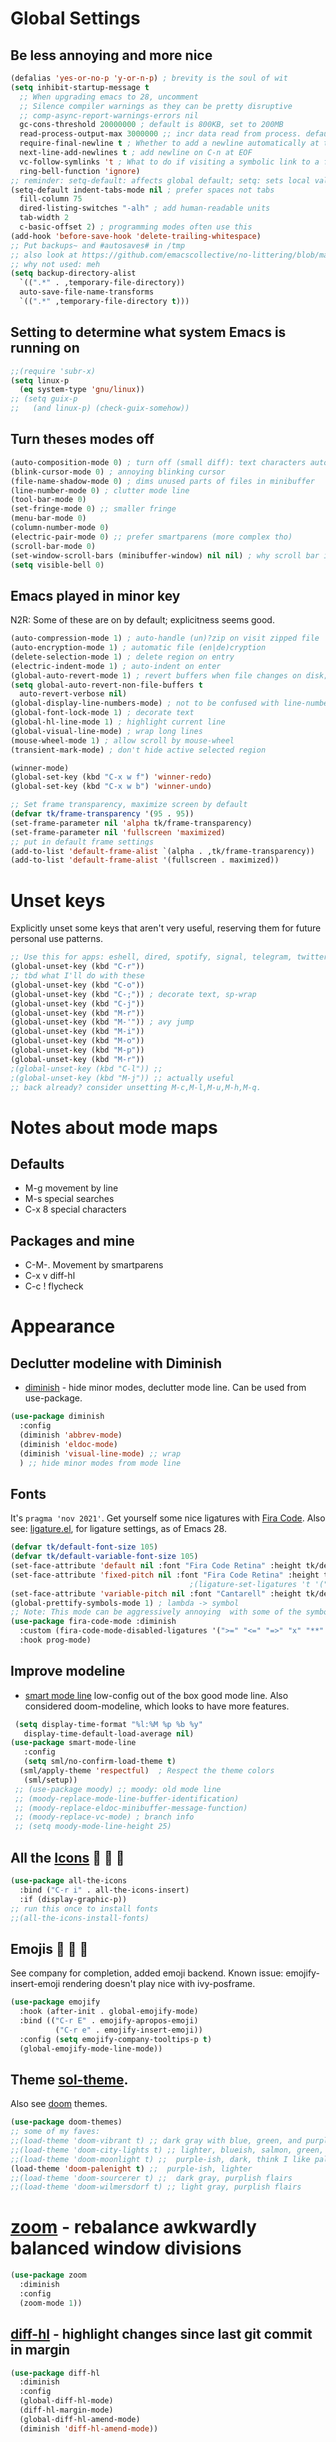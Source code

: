 * Global Settings
** Be less annoying and more nice
#+begin_src emacs-lisp
  (defalias 'yes-or-no-p 'y-or-n-p) ; brevity is the soul of wit
  (setq inhibit-startup-message t
    ;; When upgrading emacs to 28, uncomment
    ;; Silence compiler warnings as they can be pretty disruptive
    ;; comp-async-report-warnings-errors nil
    gc-cons-threshold 20000000 ; default is 800KB, set to 200MB
    read-process-output-max 3000000 ;; incr data read from process. default is 4kb.
    require-final-newline t ; Whether to add a newline automatically at the end of the file.
    next-line-add-newlines t ; add newline on C-n at EOF
    vc-follow-symlinks 't ; What to do if visiting a symbolic link to a file under version control.
    ring-bell-function 'ignore)
  ;; reminder: setq-default: affects global default; setq: sets local value;  all buffers;
  (setq-default indent-tabs-mode nil ; prefer spaces not tabs
    fill-column 75
    dired-listing-switches "-alh" ; add human-readable units
    tab-width 2
    c-basic-offset 2) ; programming modes often use this
  (add-hook 'before-save-hook 'delete-trailing-whitespace)
  ;; Put backups~ and #autosaves# in /tmp
  ;; also look at https://github.com/emacscollective/no-littering/blob/master/no-littering.el
  ;; why not used: meh
  (setq backup-directory-alist
    `((".*" . ,temporary-file-directory))
    auto-save-file-name-transforms
    `((".*" ,temporary-file-directory t)))
#+end_src
** Setting to determine what system Emacs is running on
#+begin_src emacs-lisp
  ;;(require 'subr-x)
  (setq linux-p
    (eq system-type 'gnu/linux))
  ;; (setq guix-p
  ;;   (and linux-p) (check-guix-somehow))
#+end_src
** Turn theses modes off
#+begin_src emacs-lisp
  (auto-composition-mode 0) ; turn off (small diff): text characters automatically composed by functions registered in composition-function-table
  (blink-cursor-mode 0) ; annoying blinking cursor
  (file-name-shadow-mode 0) ; dims unused parts of files in minibuffer
  (line-number-mode 0) ; clutter mode line
  (tool-bar-mode 0)
  (set-fringe-mode 0) ;; smaller fringe
  (menu-bar-mode 0)
  (column-number-mode 0)
  (electric-pair-mode 0) ;; prefer smartparens (more complex tho)
  (scroll-bar-mode 0)
  (set-window-scroll-bars (minibuffer-window) nil nil) ; why scroll bar in minibuffer
  (setq visible-bell 0)
#+end_src

** Emacs played in minor key
N2R: Some of these are on by default; explicitness seems good.
#+begin_src emacs-lisp
  (auto-compression-mode 1) ; auto-handle (un)?zip on visit zipped file
  (auto-encryption-mode 1) ; automatic file (en|de)cryption
  (delete-selection-mode 1) ; delete region on entry
  (electric-indent-mode 1) ; auto-indent on enter
  (global-auto-revert-mode 1) ; revert buffers when file changes on disk; convenient.
  (setq global-auto-revert-non-file-buffers t
    auto-revert-verbose nil)
  (global-display-line-numbers-mode) ; not to be confused with line-number-mode
  (global-font-lock-mode 1) ; decorate text
  (global-hl-line-mode 1) ; highlight current line
  (global-visual-line-mode) ; wrap long lines
  (mouse-wheel-mode 1) ; allow scroll by mouse-wheel
  (transient-mark-mode) ; don't hide active selected region

  (winner-mode)
  (global-set-key (kbd "C-x w f") 'winner-redo)
  (global-set-key (kbd "C-x w b") 'winner-undo)

  ;; Set frame transparency, maximize screen by default
  (defvar tk/frame-transparency '(95 . 95))
  (set-frame-parameter nil 'alpha tk/frame-transparency)
  (set-frame-parameter nil 'fullscreen 'maximized)
  ;; put in default frame settings
  (add-to-list 'default-frame-alist `(alpha . ,tk/frame-transparency))
  (add-to-list 'default-frame-alist '(fullscreen . maximized))
#+end_src
* Unset keys
Explicitly unset some keys that aren't very useful, reserving them for future personal use patterns.
#+begin_src emacs-lisp
  ;; Use this for apps: eshell, dired, spotify, signal, telegram, twitter, stack exchange, etc.
  (global-unset-key (kbd "C-r"))
  ;; tbd what I'll do with these
  (global-unset-key (kbd "C-o"))
  (global-unset-key (kbd "C-;")) ; decorate text, sp-wrap
  (global-unset-key (kbd "C-j"))
  (global-unset-key (kbd "M-r"))
  (global-unset-key (kbd "M-'")) ; avy jump
  (global-unset-key (kbd "M-i"))
  (global-unset-key (kbd "M-o"))
  (global-unset-key (kbd "M-p"))
  (global-unset-key (kbd "M-r"))
  ;(global-unset-key (kbd "C-l")) ;;
  ;(global-unset-key (kbd "M-j")) ;; actually useful
  ;; back already? consider unsetting M-c,M-l,M-u,M-h,M-q.
#+end_src
* Notes about mode maps
** Defaults
- M-g movement by line
- M-s special searches
- C-x 8 special characters
** Packages and mine
- C-M-. Movement by smartparens
- C-x v diff-hl
- C-c ! flycheck
* Appearance
** Declutter modeline with Diminish
- [[https://github.com/emacsmirror/diminish][diminish]] - hide minor modes, declutter mode line. Can be used from use-package.
#+begin_src emacs-lisp
  (use-package diminish
    :config
    (diminish 'abbrev-mode)
    (diminish 'eldoc-mode)
    (diminish 'visual-line-mode) ;; wrap
    ) ;; hide minor modes from mode line
#+end_src
** Fonts
It's =pragma 'nov 2021'=. Get yourself some nice ligatures with [[https://github.com/tonsky/FiraCode][Fira Code]].
Also see: [[https://github.com/tonsky/FiraCode/wiki/Emacs-instructions][ligature.el]], for ligature settings, as of Emacs 28.
#+begin_src emacs-lisp
  (defvar tk/default-font-size 105)
  (defvar tk/default-variable-font-size 105)
  (set-face-attribute 'default nil :font "Fira Code Retina" :height tk/default-font-size)
  (set-face-attribute 'fixed-pitch nil :font "Fira Code Retina" :height tk/default-font-size)
                                          ;(ligature-set-ligatures 't '("www"))
  (set-face-attribute 'variable-pitch nil :font "Cantarell" :height tk/default-variable-font-size :weight 'regular)
  (global-prettify-symbols-mode 1) ; lambda -> symbol
  ;; Note: This mode can be aggressively annoying  with some of the symbols.
  (use-package fira-code-mode :diminish
    :custom (fira-code-mode-disabled-ligatures '(">=" "<=" "=>" "x" "**" "/=" "::" "#[" "+" "==" "->" "+=" "*" "!=" "[]"  ":" ))  ; ligatures you don't want
    :hook prog-mode)
#+end_src
** Improve modeline
- [[https://github.com/Malabarba/smart-mode-line/][smart mode line]] low-config out of the box good mode line. Also considered doom-modeline, which looks to have more features.
#+begin_src emacs-lisp
   (setq display-time-format "%l:%M %p %b %y"
     display-time-default-load-average nil)
  (use-package smart-mode-line
     :config
     (setq sml/no-confirm-load-theme t)
    (sml/apply-theme 'respectful)  ; Respect the theme colors
     (sml/setup))
   ;; (use-package moody) ;; moody: old mode line
   ;; (moody-replace-mode-line-buffer-identification)
   ;; (moody-replace-eldoc-minibuffer-message-function)
   ;; (moody-replace-vc-mode) ; branch info
   ;; (setq moody-mode-line-height 25)
#+end_src

** All the [[https://github.com/domtronn/all-the-icons.el][Icons]]   
#+begin_src emacs-lisp
  (use-package all-the-icons
    :bind ("C-r i" . all-the-icons-insert)
    :if (display-graphic-p))
  ;; run this once to install fonts
  ;;(all-the-icons-install-fonts)
#+end_src
** Emojis 🎩 🌵 🐛
See company for completion, added emoji backend.
Known issue: emojify-insert-emoji rendering doesn't play nice with ivy-posframe.
#+begin_src emacs-lisp
  (use-package emojify
    :hook (after-init . global-emojify-mode)
    :bind (("C-r E" . emojify-apropos-emoji)
            ("C-r e" . emojify-insert-emoji))
    :config (setq emojify-company-tooltips-p t)
    (global-emojify-mode-line-mode))
#+end_src
** Theme [[https://github.com/bbatsov/solarized-emacs][sol-theme]].
Also see [[https://github.com/hlissner/emacs-doom-themes/tree/screenshots][doom]] themes.
#+begin_src emacs-lisp
  (use-package doom-themes)
  ;; some of my faves:
  ;;(load-theme 'doom-vibrant t) ;; dark gray with blue, green, and purple highlightings
  ;;(load-theme 'doom-city-lights t) ;; lighter, blueish, salmon, green, blue/purle highlights
  ;;(load-theme 'doom-moonlight t) ;;  purple-ish, dark, think I like palenight better
  (load-theme 'doom-palenight t) ;;  purple-ish, lighter
  ;;(load-theme 'doom-sourcerer t) ;;  dark gray, purplish flairs
  ;;(load-theme 'doom-wilmersdorf t) ;; light gray, purplish flairs
#+end_src

* [[https://github.com/cyrus-and/zoom][zoom]] - rebalance awkwardly balanced window divisions
#+begin_src emacs-lisp
  (use-package zoom
    :diminish
    :config
    (zoom-mode 1))
#+end_src

** [[https://github.com/dgutov/diff-hl][diff-hl]] - highlight changes since last git commit in margin
#+begin_src emacs-lisp
    (use-package diff-hl
      :diminish
      :config
      (global-diff-hl-mode)
      (diff-hl-margin-mode)
      (global-diff-hl-amend-mode)
      (diminish 'diff-hl-amend-mode))
#+end_src

** [[https://github.com/Wilfred/helpful][Helpful]] - make emacs help buffers better
#+begin_src emacs-lisp
	(use-package helpful)
#+end_src
** [[https://github.com/Malabarba/beacon][Beacon]]: pulse line when changing buffer
#+begin_src emacs-lisp
  (use-package beacon
    :diminish
    :config
    (beacon-mode 1)
    ;; make blink small, fast
    (setq beacon-color "#f4a460"
      beacon-size 10
      beacon-blink-duration 0.2
      beacon-blink-delay 0.2))
#+end_src
* Eshell - convenient emacs lisp compatible shell; [[https://www.gnu.org/software/emacs/manual/html_mono/eshell.html][man]]
- install fish-like [[https://github.com/dieggsy/esh-autosuggest/][autosuggest]]
- [[https://github.com/akreisher/eshell-syntax-highlighting][eshell-syntax-highlighting: Syntax highlighting for Eshell]]
Known [[https://emacs.stackexchange.com/questions/69654/eshell-sudo-doesnt-remember-password-for-apt][issue]] - on entering eshell, and doing something like, =sudo apt help=, I have to enter passphrase twice: once for global, once for apt/sudo stuff. Then I only have to enter the passphrase once for further sudo stuff.
#+begin_src emacs-lisp
  ;; enable password caching for up to 10 minutes
  ;; https://emacs.stackexchange.com/questions/5608/how-to-let-eshell-remember-sudo-password-for-two-minutes
  ;;(eshell/alias "sudo" "eshell/sudo $*") ;; prompts for sudo:root@localhost
  (require 'em-tramp)
  (setq eshell-prefer-lisp-functions t)
  (setq eshell-prefer-lisp-variables t)
  (setq password-cache t)
  (setq password-cache-expiry 600)
  (setq eshell-destroy-buffer-when-process-dies t)
  (setq eshell-visual-commands '("htop" "zsh"))
  (local-set-key (kbd "M-p") 'eshell-previous-matching-input-from-input)
  (local-set-key (kbd "M-n") 'eshell-next-matching-input-from-input)
  (setq eshell-history-size 10000
    eshell-hist-ignoredups t
    eshell-highlight-prompt t
    eshell-buffer-maximum-lines 10000
    eshell-scroll-to-bottom-on-input t)

  (use-package esh-autosuggest
    :config
    (add-hook 'eshell-mode-hook
      (lambda ()
        (esh-autosuggest-mode)
        ;(define-key eshell-mode-map (kbd "<tab>") 'esh-autosuggest-complete-word)
        )))

  (use-package eshell-syntax-highlighting
    ;; Adds syntax highlighting to commands entered in eshell
    :config
    (eshell-syntax-highlighting-global-mode +1))
#+end_src
** Eshell tips
*** [[https://masteringemacs.org/article/complete-guide-mastering-eshell][this]] link tldr's useful eshell stuff:
- how eshell interacts with the OS
- subshells
- elisp commands (try: Ch f eshell/*)
- aliases, eg: =alias ff 'find-file $1'=
- pseudo-devices: try overwriting =dev/clip= or =/dev/kill=.
- [[https://www.gnu.org/software/emacs/manual/html_mono/eshell.html][the]] manual
* [[https://www.gnu.org/software/emacs/manual/html_node/emacs/Dired.html][Dired]] - simple, useful directory explorer, good regexp search replace
- [[https://github.com/ralesi/ranger.el#features][dired ranger]] - previews of stuff in dired
- [[https://github.com/Fuco1/dired-hacks][dired hacks]] - including dired rainbow, and other dired extensions
Most useful: replace a regexp across multiple files.
#+begin_src emacs-lisp
    (setq dired-listing-switches "-alh --group-directories-first"
        ;;dired-omit-files "^\\.[^.].*"
        dired-omit-verbose nil
        dired-hide-details-hide-symlink-targets nil)
  (add-hook 'dired-mode-hook
    (lambda ()
      (local-set-key (kbd "C-%") 'dired-do-query-replace-regexp)
      (local-set-key (kbd "M-%") 'dired-do-find-regexp-and-replace)
      ))
  (use-package all-the-icons-dired
    :diminish
    :hook (dired-mode . all-the-icons-dired-mode)
    )
  ;; pretteh
  (use-package dired-rainbow
    :defer 10
    :config
    (dired-rainbow-define-chmod directory "#6cb2eb" "d.*")
    (dired-rainbow-define html "#eb5286" ("css" "less" "sass" "scss" "htm" "html" "jhtm" "mht" "eml" "mustache" "xhtml"))
    (dired-rainbow-define xml "#f2d024" ("xml" "xsd" "xsl" "xslt" "wsdl" "bib" "json" "msg" "pgn" "rss" "yaml" "yml" "rdata"))
    (dired-rainbow-define document "#9561e2" ("docm" "doc" "docx" "odb" "odt" "pdb" "pdf" "ps" "rtf" "djvu" "epub" "odp" "ppt" "pptx"))
    (dired-rainbow-define markdown "#ffed4a" ("org" "etx" "info" "markdown" "md" "mkd" "nfo" "pod" "rst" "tex" "textfile" "txt"))
    (dired-rainbow-define database "#6574cd" ("xlsx" "xls" "csv" "accdb" "db" "mdb" "sqlite" "nc"))
    (dired-rainbow-define media "#de751f" ("mp3" "mp4" "mkv" "MP3" "MP4" "avi" "mpeg" "mpg" "flv" "ogg" "mov" "mid" "midi" "wav" "aiff" "flac"))
    (dired-rainbow-define image "#f66d9b" ("tiff" "tif" "cdr" "gif" "ico" "jpeg" "jpg" "png" "psd" "eps" "svg"))
    (dired-rainbow-define log "#c17d11" ("log"))
    (dired-rainbow-define shell "#f6993f" ("awk" "bash" "bat" "sed" "sh" "zsh" "vim"))
    (dired-rainbow-define interpreted "#38c172" ("py" "ipynb" "rb" "pl" "t" "msql" "mysql" "pgsql" "sql" "r" "clj" "cljs" "scala" "js"))
    (dired-rainbow-define compiled "#4dc0b5" ("asm" "cl" "lisp" "el" "c" "h" "c++" "h++" "hpp" "hxx" "m" "cc" "cs" "cp" "cpp" "go" "f" "for" "ftn" "f90" "f95" "f03" "f08" "s" "rs" "hi" "hs" "pyc" ".java"))
    (dired-rainbow-define executable "#8cc4ff" ("exe" "msi"))
    (dired-rainbow-define compressed "#51d88a" ("7z" "zip" "bz2" "tgz" "txz" "gz" "xz" "z" "Z" "jar" "war" "ear" "rar" "sar" "xpi" "apk" "xz" "tar"))
    (dired-rainbow-define packaged "#faad63" ("deb" "rpm" "apk" "jad" "jar" "cab" "pak" "pk3" "vdf" "vpk" "bsp"))
    (dired-rainbow-define encrypted "#ffed4a" ("gpg" "pgp" "asc" "bfe" "enc" "signature" "sig" "p12" "pem"))
    (dired-rainbow-define fonts "#6cb2eb" ("afm" "fon" "fnt" "pfb" "pfm" "ttf" "otf"))
    (dired-rainbow-define partition "#e3342f" ("dmg" "iso" "bin" "nrg" "qcow" "toast" "vcd" "vmdk" "bak"))
    (dired-rainbow-define vc "#0074d9" ("git" "gitignore" "gitattributes" "gitmodules"))
    (dired-rainbow-define-chmod executable-unix "#38c172" "-.*x.*"))

  ;; previews of stuff in dired
  ;; (use-package dired-ranger) ; not using, comment until feeling like looking at this more
#+end_src
* [[https://www.gnu.org/software/emacs/manual/html_node/emacs/Abbrevs.html][Abbrevs]] - often used to correct spelling errors
#+begin_src emacs-lisp
  (setq abbrev-file-name             ;; tell emacs where to read abbrev
    "~/.emacs.d/.abbrev_defs.el"
  save-abbrevs 'silent)        ;; save abbrevs when files are saved
  (setq-default abbrev-mode t)
#+end_src
* Path adjustments
Sometimes the PATH shell var isn't set correctly. Use this area to modify that. Maybe worth restarting emacs (closing and re-opening) before fiddling with this. Also try =eshell/addpath=.
#+begin_src emacs-lisp
  (setenv "PATH" (concat (getenv "PATH") ":/home/thor/.nvm/versions/node/v17.0.1/bin"))
  (setq exec-path (append exec-path '("/home/thor/.nvm/versions/node/v17.0.1/bin")))
  (setenv "PATH" (concat (getenv "PATH") ":/home/thor/.cargo/bin"))
  (setq exec-path (append exec-path '("/home/thor/.cargo/bin")))
  (setenv "NVM_DIR" "~/.nvm")
#+end_src
* Authentication and passphrases
[[https://www.gnu.org/software/emacs/manual/html_mono/auth.html][Auth source manual]]. In a nutshell, store passwords in =auth-sources= files in a given format:
- =machine mymachine login myloginname password mypassword port myport=
A golden quote: "90% of Emacs users have unusual setups and the remaining 10% are really unusual".
[[https://www.masteringemacs.org/article/keeping-secrets-in-emacs-gnupg-auth-sources][The mastering emacs]] post on setting this up was okay.
[[https://jherrlin.github.io/posts/emacs-gnupg-and-pass/][This guy]]  is doing hard mode, but documents reasonably well. Don't use his pinentry strat though, it deprecated.
#+begin_src emacs-lisp
  (setq tramp-default-method "ssh")
  (setq auth-sources '("~/.authinfo.gpg"))
  ;; the following two lines enable GnuPG passphrase prompting in the minibuffer.
  ;; see the answer by Y.E.
  ;; Note that the pinentry package is deprecated for GnuPG >= 2.1
  ;; https://emacs.stackexchange.com/questions/32881/enabling-minibuffer-pinentry-with-emacs-25-and-gnupg-2-1-on-ubuntu-xenial
  ;; step 2, adding allow-emacs-pinentry not necessary on linux
  ;; redirects all Pinentry queries to the caller, so Emacs can query
  ;; passphrase through the minibuffer
  (require 'epg)
  (setq epg-pinentry-mode 'loopback)
  ;; store passwords in .authinfo.gpg, and get them with my-fetch-passwords.
  ;; See messaging.org for examples.
  ;; https://github.com/emacs-circe/circe/wiki/Configuration
  (defun my-fetch-password (&rest params)
    """Usage: Put a line in my auth file (~/.authinfo.gpg), then load:
        (my-fetch-password :user <login> :machine <machine>) """
    (require 'auth-source)
    (let ((match (car (apply 'auth-source-search params))))
      (if match
        (let ((secret (plist-get match :secret)))
          (if (functionp secret)
            (funcall secret)
            secret))
        (error "Password not found for %S" params))))
#+end_src
